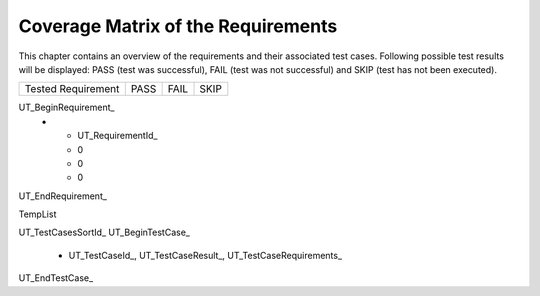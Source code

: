 Coverage Matrix of the Requirements
====================================

This chapter contains an overview of the requirements and their associated test cases. 
Following possible test results will be displayed:
PASS (test was successful), FAIL (test was not successful) and SKIP (test has not been executed).

.. tabularcolumns:: |p{11.5cm}|p{1.0cm}|p{1.0cm}|p{1.0cm}|

.. list-table::

   * - Tested Requirement
     - PASS
     - FAIL
     - SKIP
UT_BeginRequirement_
   * - UT_RequirementId_
     - 0
     - 0 
     - 0
UT_EndRequirement_

TempList

UT_TestCasesSortId_
UT_BeginTestCase_
   * UT_TestCaseId_, UT_TestCaseResult_, UT_TestCaseRequirements_
UT_EndTestCase_

